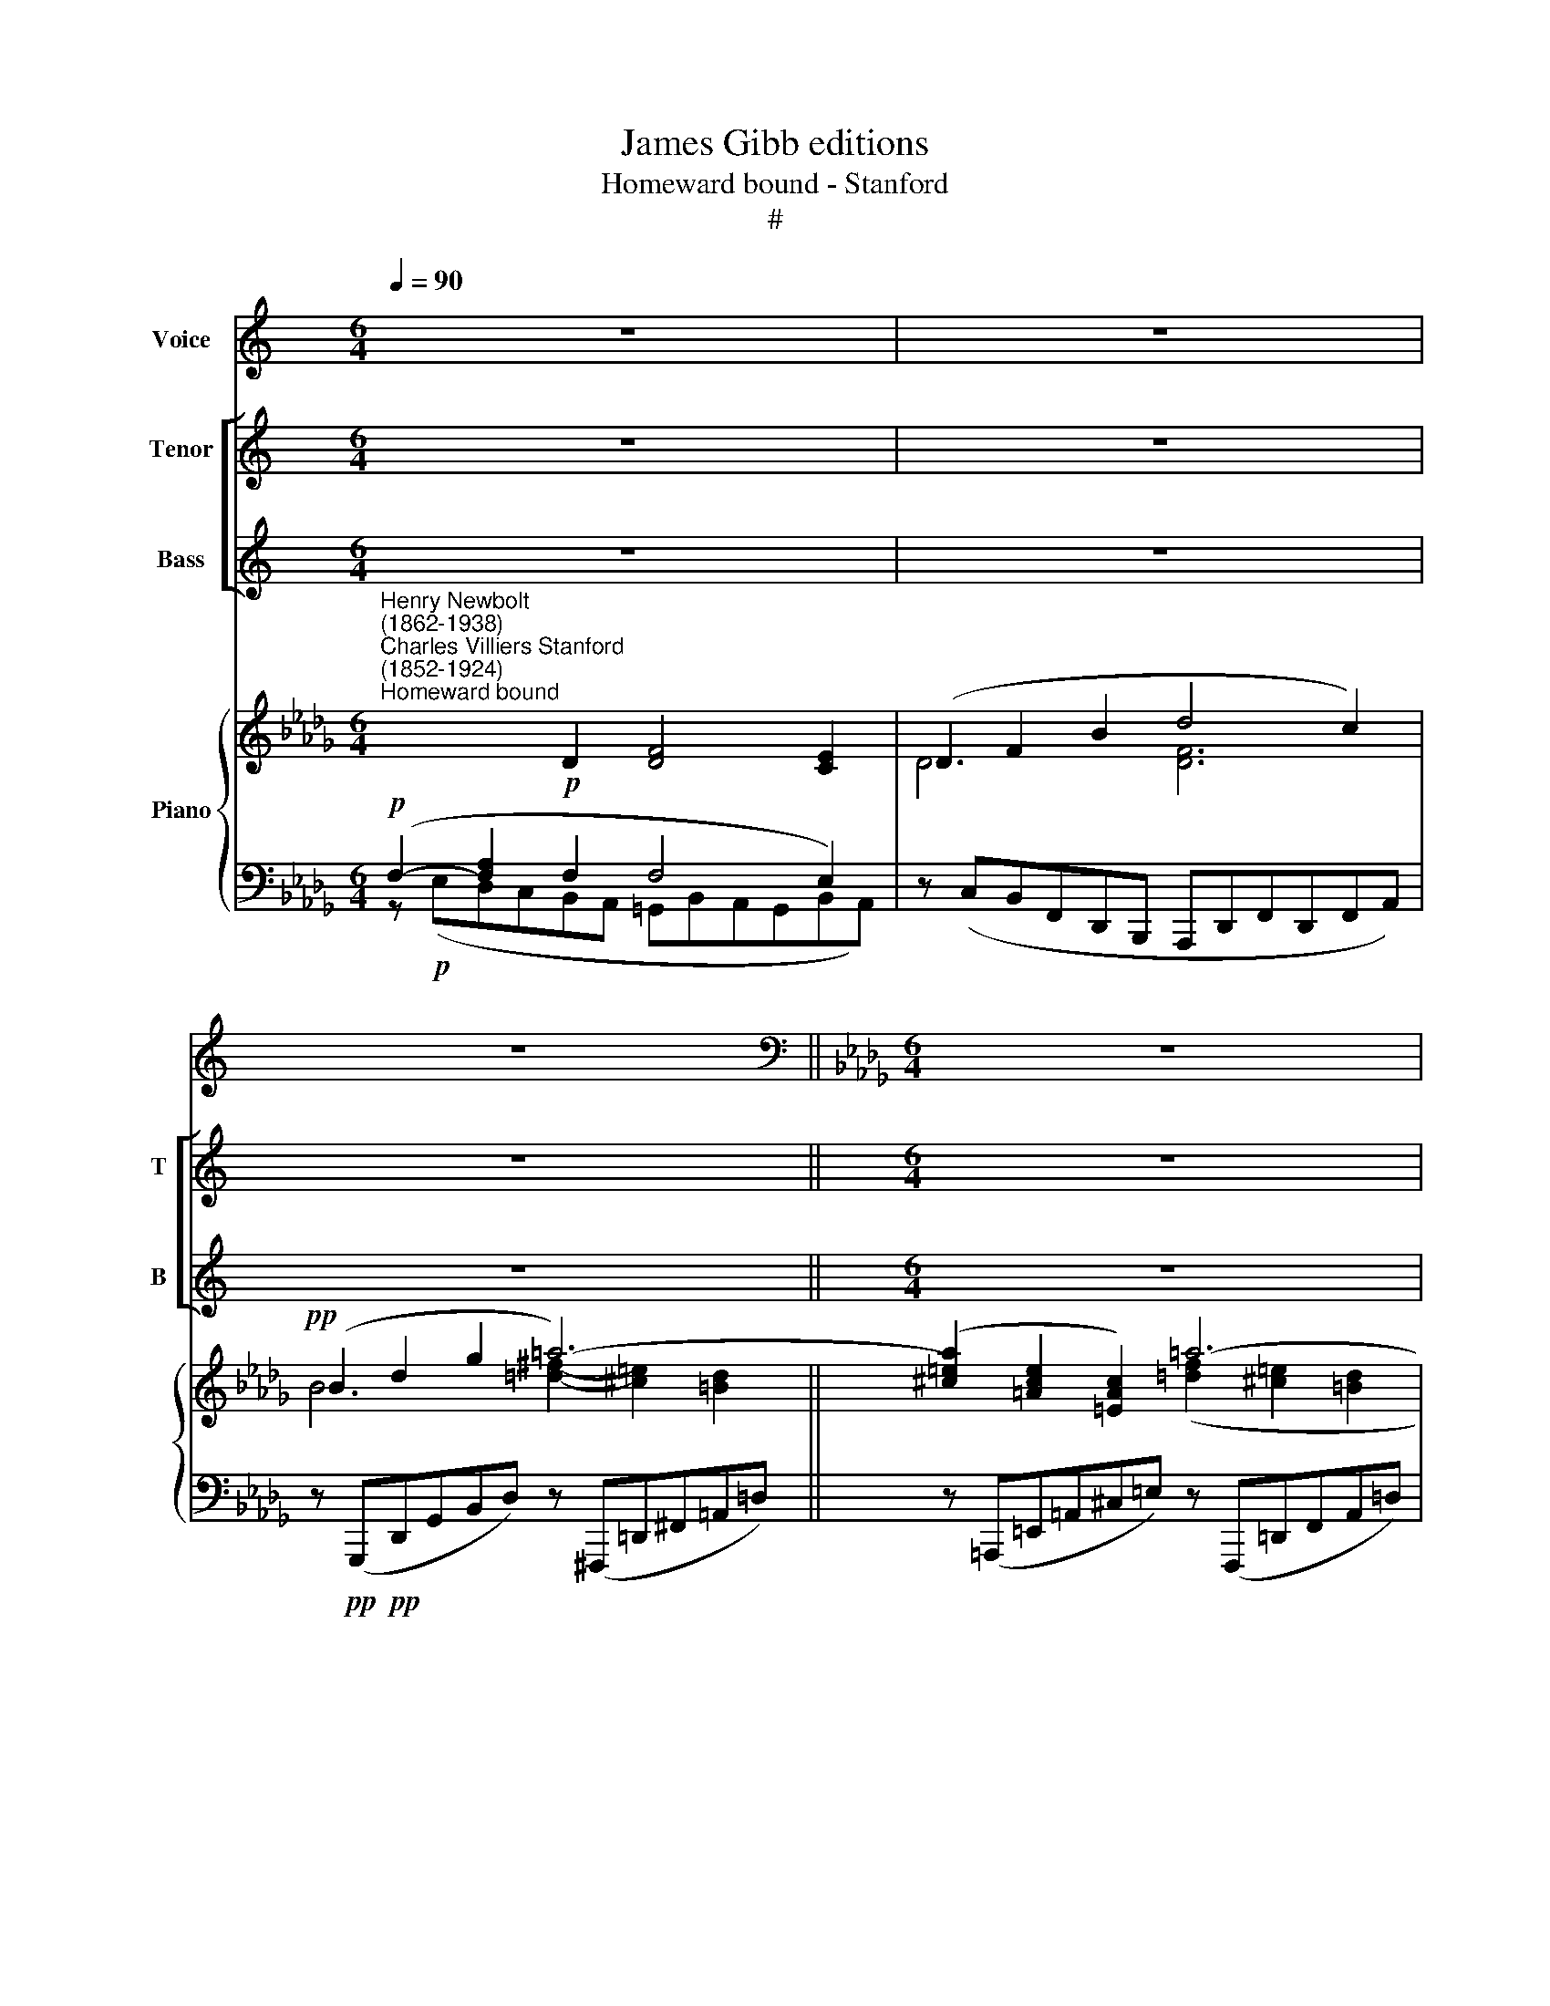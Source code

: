 X:1
T:James Gibb editions
T:Homeward bound - Stanford
T:#
%%score 1 [ 2 3 ] { ( 4 5 ) | ( 6 7 ) }
L:1/8
Q:1/4=90
M:6/4
K:C
V:1 treble nm="Voice"
V:2 treble nm="Tenor" snm="T"
V:3 treble nm="Bass" snm="B"
V:4 treble nm="Piano"
V:5 treble 
V:6 bass 
V:7 bass 
V:1
 z12 | z12 | z12 ||[K:Db][M:6/4][K:bass] z12 | z12 | z12 |!p! D,2 F,2 A,2 C4 B,2 | %7
w: ||||||Af- ter long lab'- ring|
 (B,2 C2) A,2 (A,2 B,2) G,2 | F,6- F,2 z2 E,2 | D,6- D,4 D,2 | (__B,6- B,2 D2) _C2 | %11
w: in * the win\- * dy|ways, * On|smooth * and|shin\- * * ing|
 _F,6- F,2 z2 z2 | z12 |!mf! !courtesy!=F,2 A,2 D2 F,2 E,4 || D,12 | z4 z2 z4!p! D,2 | %16
w: tides *||Swift- ly the great ship|glides,|Her|
 D4 F,2 B,4 A,2 | (D2 F,2) B,2 (A,2 G,2) C,2 | D,6 z4 z2 | z12 | D,2 F,2 A,2 _C6- | %21
w: storms for- got, her|wea\- * ry wat\- * ches|past;||North- ward she glides|
 C2 z2 _C2 (C2 A,2) C2 |!pp! (=D6- D2 =B,2) =A,2 | =D,6- D,2 z2 z2 | z12 | z12 | z12 | z12 | %28
w: * and thro' * th'en\-|chant\- * * ed|haze *|||||
 A,6 _C4 B,2 | B,6- B,4 z2 | G,6 __B,4 A,2 |!<(! A,12!<)! | z4 z2 F,6 |"^cresc." A,6 D6 | %34
w: Faint on the|verge, *|faint on the|verge|her|far hope|
 F,6- F,4 E,2 | D,6- D,4 z2 | z12 | z12 | z4 z2 z4!pp!"^mezza voce" A,2 | D4 C2 C4 B,2 | %40
w: dawns * at|last. *|||The|phan- tom sky- line|
 (B,2 C2) A,2 A,2 B,2 G,2 | F,6- F,2 z2 E,2 | D,6 G,6 | (__B,6- B,2 D2) _C2 | _F,6- F,2 z2 z2 | %45
w: of * a sha- dow- y|down, * Whose|pale white|cliffs * * be-|low, *|
 z4 z2 z4 G,2 | (!courtesy!=F,2 A,2) D2 F,4- F,E, | D,6- D,4 z2 | z4 z2 z4 D,2 | D4 F,2 B,4 A,2 | %50
w: Thro'|sun- * ny mist * a-|glow, *|Like|noon- day ghosts of|
 (D2 F,2) B,2 (A,2 G,2) A,2 | F,6 z4 z2 | z12 | _C6- C2 A,2 F,2 | A,2!<(! G,4-!<)! G,4 z2 | %55
w: sum\- * mer moon\- * shine|gleam.||Soft * as old|sor- row, *|
!mf! =D4 =B,2 (^G,2 =E,2) =D,2 | ^C,6- C,2 z2 z2 | z12 | z12 |"^più lento"[Q:1/4=80] z12 | %60
w: bright as old * re-|nown, *||||
!p! A,6 C4 B,2 |[Q:1/4=80][Q:1/4=80][Q:1/4=80][Q:1/4=80] B,6- B,4 z2 | G,6 B,4 A,2 |!<(! F,12!<)! | %64
w: There lies the|home, *|there lies the|home|
 z12 | z4 z2 z4!p! B,,2 | D,12 | z4 z2!pp! F,6 | A,6 D6 | F,6- F,4 E,2 | D,12- | D,6 D,4 z2 | %72
w: |The|home|Of|all our|mor\- * tal|dream.||
[M:6/4] z12 | z12 | z12 |] %75
w: |||
V:2
 z12 | z12 | z12 ||[M:6/4] z12 | z12 | z12 | z12 |[M:6/4] z12 | z12 | z12 |[M:6/4] z12 | z12 | %12
w: ||||||||||||
 z12 | z12 ||[K:Db][M:6/4][K:treble-8] x12 | x12 | z12 | z4 z2 z4!pp! A2 | d4 F2 B4 A2 | %19
w: |||||Her|storms for- got, her|
 (d2 F2) B2 (A2 G2) A2 | F6 z4 z2 | E2 A2 _c2 e6 | z6!pp! =B2 B2 c2 | (=d6- d2 =B2) =A2 | =D12 | %25
w: wea\- * ry wat\- * ches|past;|North- ward she glides|and thro' th'en-|chant\- * * ed|haze|
 z12 | z12 | z12 | z12 |!pp! B6 A4 G2 | G12 | A12- | A6!pp! A6 | A6 B6 | B6- B4 c2 | d6- d4 z2 | %36
w: ||||Faint on the|verge,|faint,|* her|far hope|dawns * at|last. *|
[M:6/4] z12 | z12 | z12 | z12 |[M:6/4] z12 | z12 | z12 |[M:6/4] z12 | z12 | z12 |[M:6/4] z12 | %47
w: |||||||||||
 z12 | z12 | z12 |[M:6/4][K:treble-8] z4 z2 z4!pp! A2 | d4 F2 B4 A2 | (d2 F2) B2 (A2 G2) A2 | %53
w: |||Like|noon- day ghosts of|sum\- * mer moon\- * shine|
 F4 z2 z4 z2 | _c6- c2!<(! G2 E2!<)! | __B2 A4- A2 z2 z2 | [^c=e]4 c2 (=A2 =E2) A2 | =A6 z4 z2 | %58
w: gleam,|Soft * as old|sor- row, *|bright as old * re-|nown,|
 z12 | z12 | z12 |!p! G6 e4 c2 | G6 z4 z2 | A6!<(! f4 e2!<)! | (e6!>(! d6-!>)! | d6) z4 z2 | %66
w: |||There lies the|home,|there lies the|home, *||
 z8 x4 | z4 z2!pp! A6 | A6 [GB]6 | [AB-]6 [GB]4 [Gc]2 | [Fd]12- | [Fd]6 [Fd]4 z2 |[M:6/4] z12 | %73
w: |Of|all our|mor\- * tal|dream.|||
 z12 | z12 |] %75
w: ||
V:3
 z12 | z12 | z12 ||[M:6/4] z12 | z12 | z12 | z12 |[M:6/4] z12 | z12 | z12 |[M:6/4] z12 | z12 | %12
w: ||||||||||||
 z12 | z12 ||[K:Db][M:6/4][K:bass] x12 | x12 | z12 | z4 z2 z4!pp! A,2 | %18
w: |||||Her|
 [D,F,]4 [D,F,]2 [D,E,]2- [D,G,]2 [E,G,]2 | ([F,A,]2 [D,F,]2) [B,,D,]2 [B,,D,]4 [C,E,]2 | %20
w: storms for- got, * her|wea\- * ry wat- ches|
 [D,F,]6 _C,2 F,2 A,2 | _C12 | z4!pp! [=B,,=G,]2 [B,,G,]4 [C,=A,]2 | %23
w: past; North- ward she|glides|and thro' th'en-|
 ([=D,=B,]6- [D,B,]2 [D,!courtesy!=G,]2) [C,=A,]2 | =D,12 | z12 | z12 | z12 | z12 | %29
w: chant\- * * ed|haze|||||
!pp! B,,6 F,4 E,2 | E,12 | A,,12- | A,,6!pp! F,6 | [D,G,]4- [D,F,]2 [D,F,]6 | %34
w: Faint on the|verge,|faint,|* her|far * hope|
 [F,A,]6- [F,G,]4 [E,G,]2 | [D,F,]6- [D,F,]4 z2 |[M:6/4] z12 | z12 | z12 | z12 |[M:6/4] z12 | z12 | %42
w: dawns * at|last. *|||||||
 z12 |[M:6/4] z12 | z12 | z12 |[M:6/4] z12 | z12 | z12 | z12 |[M:6/4] z4 x2 z4!pp!!pp! A,2 | %51
w: ||||||||Like|
 [D,F,]4 [D,F,]2 [D,E,]2- [D,G,]2 [E,G,]2 | ([F,A,]2 [D,F,]2) [B,,D,]2 [B,,D,]4 [C,E,]2 | %53
w: noon- day ghosts * of|sum\- * mer moon- shine|
 [D,F,]4 z2 z4 z2 | E,6- E,2!<(! _C,2 E,2!<)! | G,2 _F,4- F,2 z2 z2 | %56
w: gleam,|Soft * as old|sor- row, *|
 [=A,^C]4 [=E,A,]2 ([^C,E,]2 [=A,,C,]2) !courtesy!=A,,2 | A,,6 z4 z2 | z12 | z12 | z12 | %61
w: bright as old * re-|nown,||||
!p! E,6 [E,G,]4 [E,G,]2 | G,6 z4 z2 | [F,A,]6!<(! [F,D]4 [F,_C]2!<)! | ([G,-_C]6!>(! [G,B,]6!>)! | %65
w: There lies the|home,|there lies the|home, *|
 [G,B,]6) z4 B,,2 | D,12 | z4 z2!pp! [D,F,]6 | [C,E,]6 [B,,D,]6 | [A,,F,]6- [A,,F,]4 [A,,E,]2 | %70
w: * The|home|Of|all our|mor\- * tal|
 [D,,A,,D,]12- | [D,,A,,D,]6 [D,,A,,D,]4 z2 |[M:6/4] z12 | z12 | z12 |] %75
w: dream.|||||
V:4
[K:Db]"^Henry Newbolt\n(1862-1938)""^Charles Villiers Stanford\n(1852-1924)""^Homeward bound" x4!p! D2 [DF]4 [CE]2 | %1
 (D2 F2 B2 d4 c2) |!pp! (B2 d2 g2 =a6-) || ([^c=ea]2 [=Ace]2 [=EAc]2) =a6- | %4
 [cfa]2 [=Acf]2 [FAc]2 ([!courtesy!_B!courtesy!_df]2 [FBd]2 [DFB]2) | %5
 ([GBd]2 [DGB]2 [B,DG]2 [A,CF]4 [G,CE]2) | (FEDCB,A, =A,CEA,B,D) | %7
 (G,B,ECA,C)[I:staff +1] (F,A,[I:staff -1]D[I:staff +1]B,G,[I:staff -1]C) | %8
 (FEDCB,=A, CA,B,[I:staff +1]F,[I:staff -1]_C_A,) | (B,2 D2 G2 B6) | (=D2 ^F2 =A2 =d2 ^c2 =B2) | %11
 ([^c=e]2 [=Ac]2 [ce]2 =a6- | [^ca]2 [=A=e]2 [=Ec]2 _A4 !courtesy!_G2) | %13
 (F2 !courtesy!_E2 D2 =G,B,DB,DC) ||[I:staff +1] [F,D][I:staff -1](defdf b4 B2) | %15
[I:staff +1] [F,A,][I:staff -1](defdf b4 B2) |[I:staff +1] [F,A,][I:staff -1](defdf b4 c2) | %17
[I:staff +1] [F,A,][I:staff -1](defdf b4 c2) |[I:staff +1] [F,A,][I:staff -1](defdf b4 c2) | %19
[I:staff +1] [F,A,][I:staff -1](defdf b4 c2) | (f2 d2 A2) (_c2- A2 F2) | (a2 e2 c2) (e2 _c2 A2) | %22
!pp! [=B=d=g=b]6- [Bdgb]4 [=Acd=a]2 | (=g4 f2 [=B=d]4 =A2 | [=B,=A]6- [B,=G]6) | %25
 z4 z2 ([=B,F^G]6- | [CFA]6 [C=Gc]6 | [Fcf]6 [!courtesy!_Acf!courtesy!_a]6) | %28
 ([_cfa_c']6- [cfac']4 [Bb]2) | ([Bfab]6- [Bfab]4 [eg]2) | ([__Beg__b]6- [Begb]4 [Aa]2) | %31
 ([A_cga]6- [Acga]4 [Ac_fa]2) | [Adg]4- [Ad!courtesy!=f]2 ([FAd]4 [DFA]2) | %33
 [A,DG]4- [A,DF]2[I:staff +1] ([F,B,D]4 [D,F,B,]2) | ([F,A,B,]6- [F,G,B,]4 [E,G,C]2) | %35
[I:staff -1] (F2 A2 d2 f4 e2) | (d2 g2 b2 [degd']4- [cegc']2) | (F2!<(! A2 d2 f4 e2)!<)! | %38
!f! (d2!>(! g2 b2 [degd']4- [cegd']2)!>)! |!pp! (fedcBA =AceABd) | z (BecAc) z (AdBGc) | %41
 (fedcB=A cABF_c_A) | (B2 d2 g2 b6) | (=d2 ^f2 =a2 [!courtesy!=d=d']2 [^c^c']2 [=B=b]2) | %44
 (^c'2 =a2 =e2) (a6- | [^ca]2 [=A=e]2 [=Ec]2) [!courtesy!_D!courtesy!=F_A]4- [DG]2 | %46
 (F2 E2 D2) (F2 D2 [G,C]2 |[I:staff +1] [F,D])[I:staff -1](defdf- b4 B2) | %48
[I:staff +1] [F,A,][I:staff -1](defdf b4 B2) |[I:staff +1] [F,A,][I:staff -1](defdf b4 c2) | %50
[I:staff +1] [F,A,][I:staff -1](defdf b4 c2) |[I:staff +1] [F,A,][I:staff -1](defdf b4 c2) | %52
[I:staff +1] [F,A,][I:staff -1](defdf b4 c2) | (f2 _c2 A2) (c2 A2 F2) | (g2 e2 _c2) (e2 c2 G2) | %55
!mf! =d6- d2 z2 z2 | ([=A^c=e]4!<(! [=EAc]2) ([EAc]2 [Ace]2 [ce=a]2)!<)! | %57
!f! ([f=a!courtesy!=c']2!>(! [!courtesy!=cfa]2 [=Acf]2) ([!courtesy!_B!courtesy!_df]2 [FBd]2 [DFB]2)!>)! | %58
 ([G__Bd]2 [DGB]2 [__B,DG]2) [B,DF]4- [B,DE]2 |"^più lento"!pp! ([Fdf]4 [FAd]2) [Ad]4- [Ac]2 | %60
 ([Ac]6 [Ac]4 [GB]2) | (g4 e2) [G-c]4 [GB]2 |!<(! [GB]6 [GB]4 [FA]2!<)! | %63
 [_c-f-_c']4 [cfa]2 [Fdf]4- [F!courtesy!_ce]2 |!f! ([eg]4 [_ce]2!>(! [Bd]4 [DGB]2)!>)! | %65
!p! (A6 G6) | x12 |!pp! z4 z2 ([A,DF]6- | [A,EA]6 [B,DG]6) | %69
[I:staff +1] [F,A,B,]6- [F,G,B,]4 [E,G,C]2 | [D,F,D][I:staff -1](defdf b4) B2 | %71
[I:staff +1] [F,A,][I:staff -1](defdf b4 B2) |[I:staff +1] [F,A,][I:staff -1]D-EFDF B4 D2 | %73
 (F4 A,2) (D4[I:staff +1] D,2) |[I:staff -1] z12 |] %75
V:5
[K:Db] x4 x4 x4 | D6 [DF]6 | B6 [=d^f]2- [^c=e]2 [=Bd]2 || x4 x2 ([=df]2 [^c=e]2 [=Bd]2 | %4
 x4 x4) x4 | x4 x4 x4 | x12 | G,4 F,2 x4 x2 | =A,4 x4 x4 | B,6 (D2 _C2 B,2) | =D6- D2 =E2 ^F2 | %11
 =E6 =d2 ^c2 =B2 | x4 x2 !courtesy!_D6 | D!courtesy!_A,B,A,B,A, =G,4 _G,2 || x12 | x12 | x12 | %17
 x12 | x12 | x4 x4 x4 | F6 _C6 | A6 E6 | x4 x4 x4 | [=G=B]6 =D2 G2 C2 | x12 | x12 | x12 | x12 | %28
 x12 | x12 | x12 | x12 | x12 | x12 | x4 x4 x4 | F6 [FA]6 | d6 x2 x4 | F6 [FA]6 | d6 x2 x4 | %39
 x4 x4 x4 | x4 x4 x4 | =A4 x4 x4 | x4 x2 (d2 _c2 B2) | x12 | x12 | x12 | D2 A,4 B,4 x2 | x4 x4 x4 | %48
 x4 x4 x4 | x4 x4 x4 | x12 | x12 | x12 | F6 _C6 | G6 E6 | [^F=A]2 [=E^G]4- [EG]2 z2 z2 | x12 | %57
 x12 | x12 | x6 D6- | D12 | [GB]6 C6- | C12 | x12 | G6- G4 x2 | [B,D]12 | z12 | x12 | x12 | x12 | %70
 x12 | x12 | x4 x4 x4 | x4 x2 (A,2 G,2) x2 | z12 |] %75
V:6
[K:Db]!p! (F,2- [F,A,]2 F,2 F,4 E,2) | z (C,B,,F,,D,,B,,, A,,,D,,F,,D,,F,,A,,) | %2
 z!pp!!pp! (G,,,D,,G,,B,,D,) z (^F,,,=D,,^F,,=A,,=D,) || %3
 z (=A,,,=E,,=A,,^C,=E,) z (F,,,=D,,F,,A,,=D,) | %4
 z (=A,,,F,,=A,,C,F,) z (!courtesy!_B,,,F,,B,,!courtesy!_D,F,) | G,,6 z2 .A,,2 .A,,,2 | %6
 F,6 E,4 F,2 | x6 F,4 E,2 | z4 E,2- E,2 D,2 F,2 | (G,,,D,,G,,B,,D,G,) (F,2 E,2 D,2) | x6 =A,6 | %11
 x12 | x12 | z2 (!courtesy!_G,2 F,2) [A,,,A,,]6 || [D,,,D,,]4 (D2 C2 B,2 D2 | %15
 [D,,A,,]4) (D2 C2 B,2 D2) | x4 (D2 B,2 G,2 A,2) | x4 (D2 B,2 G,2 A,2) | x4 D2 B,2 G,2 A,2 | %19
 [D,,A,,]4 (D2 B,2 G,2 A,2) | z (D,,A,,D,F,A,) z (=D,,A,,_C,F,A,) | %21
 z (E,,A,,_C,E,A,) z (_F,,A,,C,E,A,) | (F,,,F,,=G,,=B,,=D,=G, =B,2 =D4) | %23
 (F,,,F,,=G,,=B,,=D,=G,) =B,4- [C,F,]2 | [=D,F,]12 | z4 z2 ([=D,F,^G,]6- | %26
 [C,F,=A,]6 [B,,=E,=G,]6 | [=A,,C,F,]6- [F,,_A,,C,F,]6) | (D,,A,,D,F,A,_C E4 D2) | %29
 (G,,,G,,B,,D,F,B, =D4 E2) | (_C,,G,,_C,E,G,=A, D4 _C2) | (_F,,,_F,,A,,_C,_F,A, _C4 _F2) | %32
 [G,A,D]4- [=F,A,D]2 ([F,A,D]4 [D,F,A,]2) | F,,6 =G,,6 | A,,12 | (D,,A,,D,F,A,D A,F,D,DC,C) | %36
 z (B,,,G,,B,,D,G, B,G,D,B,,A,,A,) | (D,,A,,D,F,A,D A,F,D,D_C,_C) | %38
 z (B,,,G,,B,,D,G,) z (A,,,E,,A,,E,)A, |[K:treble] (F6 E4 F2) | (G4 F2) (F4 E2) | %41
 ([DF]6- [DE]2 D2 E2) |[K:bass] (G,,D,G,B,DG F2 E2 D2) | (^F,,=D,^F,=A,=D^F)[K:treble] =A6 | %44
[K:bass] (A,,=E,=A,^C=E=A)[K:treble] (^FAEA=DA |[K:bass] !courtesy!=F=A,^CA,=E,^C,) __B,6 | %46
 (!courtesy!_A,2- !courtesy!_G,2 F,2 A,4 A,,2) | x4 (D2 C2 B,2 D2) | x4 (D2 C2 B,2 D2) | %49
 x4 (D2 B,2 G,2 A,2) | x4 (D2 B,2 G,2 A,2) | x4 (D2 B,2- G,2 A,2) | x4 (D2 B,2 G,2 A,2) | %53
 z (D,,A,,_C,F,A,) z (=D,,A,,C,F,A,) | z (E,,"^cresc."G,,_C,E,G,) z (G,,C,E,G,_C) | %55
 z (=E,,=B,,=D,^G,=B, =D2) z2 z2 | (!courtesy!_A,,,!<(!=E,,=A,,^C,=E,=A, ^C2)!<)! z2 z2 | %57
 z!f!!>(! (=A,,,F,,=A,,C,F,) z (B,,,F,,B,,!courtesy!_D,F,)!>)! | z (G,,,D,,G,,__B,,D, G,6) | %59
!pp! (F,,,F,,A,,D,F,A, F,6- | F,6 G,6) | (E,,,E,,G,,C,E,G, E,6- |!<(! E,6 F,6)!<)! | %63
 (D,,,D,,A,,D,F,A,) [D,D]4- [D,_C]2 |!f! (G,,,G,,_C,E,G,_C) z!>(! (B,G,E,D,B,,)!>)! | %65
 z!p! G,(E,D,B,,G,,) z (E,D,B,,G,,E,,) | z12 | x12 | x12 | x12 | x4 (D2 C2 B,2 D2-) | %71
 x4 (D2 C2 B,2 D2) | [D,,,D,,]6 (C2 B,2) z2 | ((B,2 A,2)) z2 x6 | !fermata![A,,D,F,]12 |] %75
V:7
[K:Db] z!p! (E,D,C,B,,A,, =G,,B,,A,,G,,B,,A,,) | x4 x4 x4 | x4 x4 x4 || x4 x4 x4 | x4 x4 x4 | %5
 x4 x4 x4 | [D,,,D,,]12 | [D,,,D,,]12 | [D,,,D,,]12 | x12 | %10
 (^F,,,=D,,^F,,=A,,=D,^F,-) (F,2 =E,2 D,2) | (=A,,,=E,,=A,,^C,=E,=A, ^F,A,E,A,=D,A, | %12
 =E,=A,^CA,E,^C, [=A,,^D,]6) | _A,,6 x2 x4 || x4 x2 [D,F,]6 | x4 x2 [D,F,]6 | %16
 [D,,A,,]4 x2 [D,E,]6 | [D,,A,,]4 x2 [D,E,]6 | [D,,A,,]4 x2 [D,E,]6 | x4 x2 [D,E,]4- [C,E,]2 | %20
 x4 x4 x4 | x12 | x12 | x12 | x12 | x12 | x12 | x12 | x12 | x12 | x12 | x12 | x12 | x12 | x12 | %35
 x12 | x12 | x4 x4 x4 | x4 x4 x4 |[K:treble] D12- | D12 | x12 |[K:bass] x12 | %43
 x x x2 x2[K:treble] (^F2 =E2 =D2) |[K:bass] x4 x2[K:treble] x2 x4 |[K:bass] x4 x4 x4 | x4 x4 x4 | %47
 [D,,A,,]4 x2 [D,F,]6 | [D,,A,,]4 x2 [D,F,]6 | [D,,A,,]4 x2 [D,E,]4- [C,E,]2 | %50
 [D,,A,,]4 x2 [D,E,]6 | [D,,A,,]4 x2 [D,E,]6 | [D,,A,,]4 x2 [D,E,]4- [C,E,]2 | x12 | x12 | x12 | %56
 x12 | x12 | x12 | x12 | x12 | x12 | x12 | x12 | x12 | x12 | x12 | z4 z2 ([D,F,]6 | %68
 [C,E,]6 [B,,D,G,]6) | [A,,,A,,]12 | [D,,,D,,]4 x2 [D,F,]6 | [D,,,D,,]4 x2 [D,F,]6 | %72
 x4 x2 [D,F,]4 z2 | [D,F,]4 z2 [G,,B,,]4 x2 | [D,,,D,,]12 |] %75

